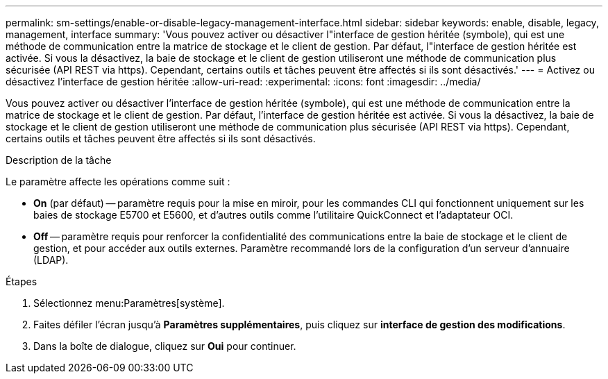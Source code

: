---
permalink: sm-settings/enable-or-disable-legacy-management-interface.html 
sidebar: sidebar 
keywords: enable, disable, legacy, management, interface 
summary: 'Vous pouvez activer ou désactiver l"interface de gestion héritée (symbole), qui est une méthode de communication entre la matrice de stockage et le client de gestion. Par défaut, l"interface de gestion héritée est activée. Si vous la désactivez, la baie de stockage et le client de gestion utiliseront une méthode de communication plus sécurisée (API REST via https). Cependant, certains outils et tâches peuvent être affectés si ils sont désactivés.' 
---
= Activez ou désactivez l'interface de gestion héritée
:allow-uri-read: 
:experimental: 
:icons: font
:imagesdir: ../media/


[role="lead"]
Vous pouvez activer ou désactiver l'interface de gestion héritée (symbole), qui est une méthode de communication entre la matrice de stockage et le client de gestion. Par défaut, l'interface de gestion héritée est activée. Si vous la désactivez, la baie de stockage et le client de gestion utiliseront une méthode de communication plus sécurisée (API REST via https). Cependant, certains outils et tâches peuvent être affectés si ils sont désactivés.

.Description de la tâche
Le paramètre affecte les opérations comme suit :

* *On* (par défaut) -- paramètre requis pour la mise en miroir, pour les commandes CLI qui fonctionnent uniquement sur les baies de stockage E5700 et E5600, et d'autres outils comme l'utilitaire QuickConnect et l'adaptateur OCI.
* *Off* -- paramètre requis pour renforcer la confidentialité des communications entre la baie de stockage et le client de gestion, et pour accéder aux outils externes. Paramètre recommandé lors de la configuration d'un serveur d'annuaire (LDAP).


.Étapes
. Sélectionnez menu:Paramètres[système].
. Faites défiler l'écran jusqu'à *Paramètres supplémentaires*, puis cliquez sur *interface de gestion des modifications*.
. Dans la boîte de dialogue, cliquez sur *Oui* pour continuer.

